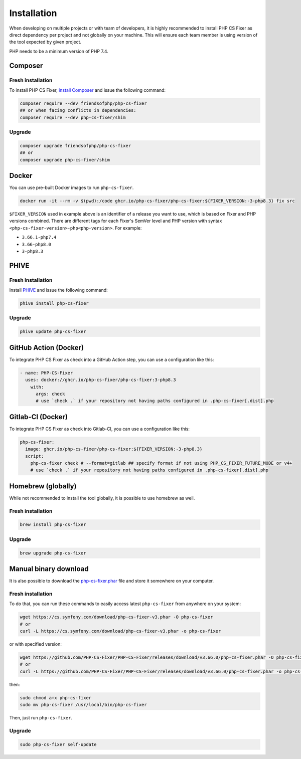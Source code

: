 ============
Installation
============

When developing on multiple projects or with team of developers, it is highly recommended to install PHP CS Fixer as direct dependency per project and not globally on your machine.
This will ensure each team member is using version of the tool expected by given project.

PHP needs to be a minimum version of PHP 7.4.

Composer
--------

Fresh installation
~~~~~~~~~~~~~~~~~~

To install PHP CS Fixer, `install Composer <https://getcomposer.org/download/>`_ and issue the following command:

.. code-block:: console

    composer require --dev friendsofphp/php-cs-fixer
    ## or when facing conflicts in dependencies:
    composer require --dev php-cs-fixer/shim

Upgrade
~~~~~~~

.. code-block:: console

    composer upgrade friendsofphp/php-cs-fixer
    ## or
    composer upgrade php-cs-fixer/shim

Docker
------

You can use pre-built Docker images to run ``php-cs-fixer``.

.. code-block:: console

    docker run -it --rm -v $(pwd):/code ghcr.io/php-cs-fixer/php-cs-fixer:${FIXER_VERSION:-3-php8.3} fix src

``$FIXER_VERSION`` used in example above is an identifier of a release you want to use, which is based on Fixer and PHP versions combined. There are different tags for each Fixer's SemVer level and PHP version with syntax ``<php-cs-fixer-version>-php<php-version>``. For example:

* ``3.66.1-php7.4``
* ``3.66-php8.0``
* ``3-php8.3``

PHIVE
-----

Fresh installation
~~~~~~~~~~~~~~~~~~

Install `PHIVE <https://phar.io>`_ and issue the following command:

.. code-block:: console

    phive install php-cs-fixer

Upgrade
~~~~~~~

.. code-block:: console

    phive update php-cs-fixer

GitHub Action (Docker)
----------------------

To integrate PHP CS Fixer as check into a GitHub Action step, you can use a configuration like this:

.. code-block:: yaml

    - name: PHP-CS-Fixer
      uses: docker://ghcr.io/php-cs-fixer/php-cs-fixer:3-php8.3
        with:
          args: check
          # use `check .` if your repository not having paths configured in .php-cs-fixer[.dist].php

Gitlab-CI (Docker)
------------------

To integrate PHP CS Fixer as check into Gitlab-CI, you can use a configuration like this:

.. code-block:: yaml

    php-cs-fixer:
      image: ghcr.io/php-cs-fixer/php-cs-fixer:${FIXER_VERSION:-3-php8.3}
      script:
        php-cs-fixer check # --format=gitlab ## specify format if not using PHP_CS_FIXER_FUTURE_MODE or v4+
        # use `check .` if your repository not having paths configured in .php-cs-fixer[.dist].php

Homebrew (globally)
-------------------

While not recommended to install the tool globally, it is possible to use homebrew as well.

Fresh installation
~~~~~~~~~~~~~~~~~~

.. code-block:: console

    brew install php-cs-fixer

Upgrade
~~~~~~~

.. code-block:: console

    brew upgrade php-cs-fixer

Manual binary download
----------------------

It is also possible to download the `php-cs-fixer.phar`_ file and store it somewhere on your computer.

Fresh installation
~~~~~~~~~~~~~~~~~~

To do that, you can run these commands to easily access latest ``php-cs-fixer`` from anywhere on
your system:

.. code-block:: console

    wget https://cs.symfony.com/download/php-cs-fixer-v3.phar -O php-cs-fixer
    # or
    curl -L https://cs.symfony.com/download/php-cs-fixer-v3.phar -o php-cs-fixer

or with specified version:

.. code-block:: console

    wget https://github.com/PHP-CS-Fixer/PHP-CS-Fixer/releases/download/v3.66.0/php-cs-fixer.phar -O php-cs-fixer
    # or
    curl -L https://github.com/PHP-CS-Fixer/PHP-CS-Fixer/releases/download/v3.66.0/php-cs-fixer.phar -o php-cs-fixer

then:

.. code-block:: console

    sudo chmod a+x php-cs-fixer
    sudo mv php-cs-fixer /usr/local/bin/php-cs-fixer

Then, just run ``php-cs-fixer``.

Upgrade
~~~~~~~

.. code-block:: console

    sudo php-cs-fixer self-update

.. _php-cs-fixer.phar: https://cs.symfony.com/download/php-cs-fixer-v3.phar

